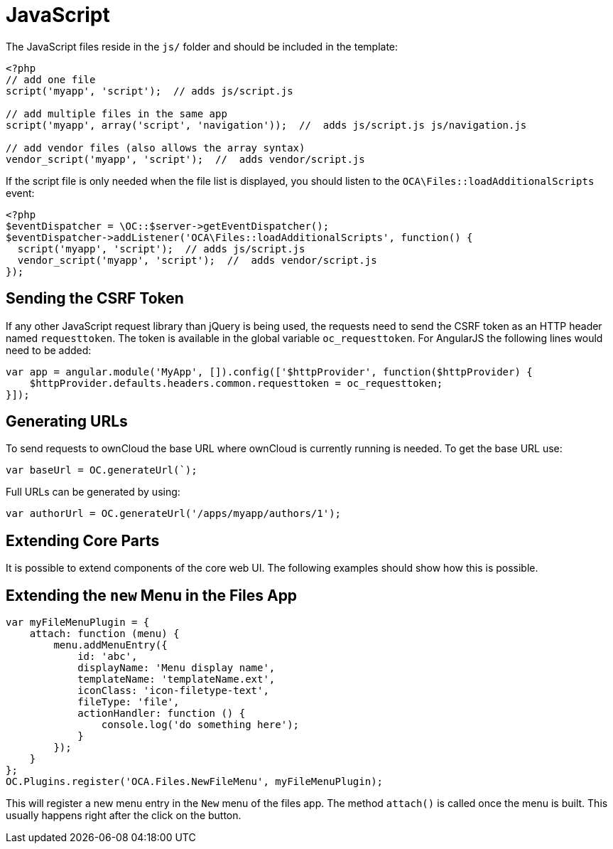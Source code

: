 = JavaScript

The JavaScript files reside in the `js/` folder and should be included
in the template:

[source,php]
----
<?php
// add one file
script('myapp', 'script');  // adds js/script.js

// add multiple files in the same app
script('myapp', array('script', 'navigation'));  //  adds js/script.js js/navigation.js

// add vendor files (also allows the array syntax)
vendor_script('myapp', 'script');  //  adds vendor/script.js
----

If the script file is only needed when the file list is displayed, you
should listen to the `OCA\Files::loadAdditionalScripts` event:

[source,php]
----
<?php
$eventDispatcher = \OC::$server->getEventDispatcher();
$eventDispatcher->addListener('OCA\Files::loadAdditionalScripts', function() {
  script('myapp', 'script');  // adds js/script.js
  vendor_script('myapp', 'script');  //  adds vendor/script.js
});
----

== Sending the CSRF Token

If any other JavaScript request library than jQuery is being used, the
requests need to send the CSRF token as an HTTP header named
`requesttoken`. The token is available in the global variable
`oc_requesttoken`. For AngularJS the following lines would need to be
added:

[source,js]
----
var app = angular.module('MyApp', []).config(['$httpProvider', function($httpProvider) {
    $httpProvider.defaults.headers.common.requesttoken = oc_requesttoken;
}]);
----

== Generating URLs

To send requests to ownCloud the base URL where ownCloud is currently
running is needed. To get the base URL use:

[source,js]
----
var baseUrl = OC.generateUrl(`);
----

Full URLs can be generated by using:

[source,js]
----
var authorUrl = OC.generateUrl('/apps/myapp/authors/1');
----

== Extending Core Parts

It is possible to extend components of the core web UI. The following
examples should show how this is possible.

== Extending the `new` Menu in the Files App

[source,js]
----
var myFileMenuPlugin = {
    attach: function (menu) {
        menu.addMenuEntry({
            id: 'abc',
            displayName: 'Menu display name',
            templateName: 'templateName.ext',
            iconClass: 'icon-filetype-text',
            fileType: 'file',
            actionHandler: function () {
                console.log('do something here');
            }
        });
    }
};
OC.Plugins.register('OCA.Files.NewFileMenu', myFileMenuPlugin);
----

This will register a new menu entry in the `New` menu of the files
app. The method `attach()` is called once the menu is built. This
usually happens right after the click on the button.

